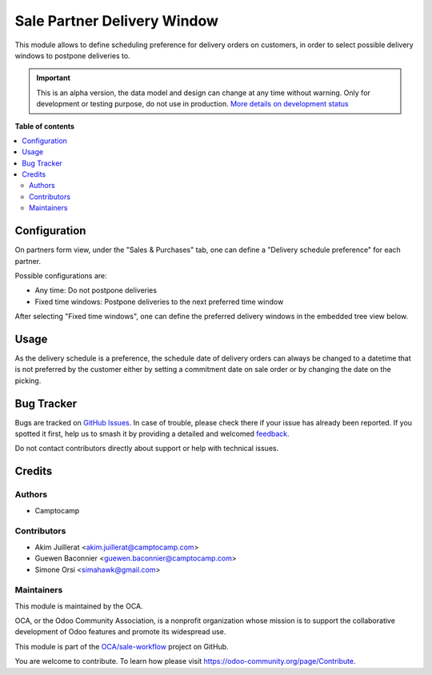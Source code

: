 ============================
Sale Partner Delivery Window
============================

.. 
   !!!!!!!!!!!!!!!!!!!!!!!!!!!!!!!!!!!!!!!!!!!!!!!!!!!!
   !! This file is generated by oca-gen-addon-readme !!
   !! changes will be overwritten.                   !!
   !!!!!!!!!!!!!!!!!!!!!!!!!!!!!!!!!!!!!!!!!!!!!!!!!!!!
   !! source digest: sha256:cf58fe43e1177f99d7fa41e396e61ba0fbf1fb72d1739089510815fd63c22a23
   !!!!!!!!!!!!!!!!!!!!!!!!!!!!!!!!!!!!!!!!!!!!!!!!!!!!

.. |badge1| image:: https://img.shields.io/badge/maturity-Alpha-red.png
    :target: https://odoo-community.org/page/development-status
    :alt: Alpha
.. |badge2| image:: https://img.shields.io/badge/licence-AGPL--3-blue.png
    :target: http://www.gnu.org/licenses/agpl-3.0-standalone.html
    :alt: License: AGPL-3
.. |badge3| image:: https://img.shields.io/badge/github-OCA%2Fsale--workflow-lightgray.png?logo=github
    :target: https://github.com/OCA/sale-workflow/tree/13.0/sale_partner_delivery_window
    :alt: OCA/sale-workflow
.. |badge4| image:: https://img.shields.io/badge/weblate-Translate%20me-F47D42.png
    :target: https://translation.odoo-community.org/projects/sale-workflow-13-0/sale-workflow-13-0-sale_partner_delivery_window
    :alt: Translate me on Weblate
.. |badge5| image:: https://img.shields.io/badge/runboat-Try%20me-875A7B.png
    :target: https://runboat.odoo-community.org/builds?repo=OCA/sale-workflow&target_branch=13.0
    :alt: Try me on Runboat

|badge1| |badge2| |badge3| |badge4| |badge5|

This module allows to define scheduling preference for delivery orders on
customers, in order to select possible delivery windows to postpone deliveries to.

.. IMPORTANT::
   This is an alpha version, the data model and design can change at any time without warning.
   Only for development or testing purpose, do not use in production.
   `More details on development status <https://odoo-community.org/page/development-status>`_

**Table of contents**

.. contents::
   :local:

Configuration
=============

On partners form view, under the "Sales & Purchases" tab, one can define a
"Delivery schedule preference" for each partner.

Possible configurations are:

* Any time: Do not postpone deliveries
* Fixed time windows: Postpone deliveries to the next preferred time window

After selecting "Fixed time windows", one can define the preferred delivery
windows in the embedded tree view below.

Usage
=====

As the delivery schedule is a preference, the schedule date of delivery orders
can always be changed to a datetime that is not preferred by the customer either
by setting a commitment date on sale order or by changing the date on the
picking.

Bug Tracker
===========

Bugs are tracked on `GitHub Issues <https://github.com/OCA/sale-workflow/issues>`_.
In case of trouble, please check there if your issue has already been reported.
If you spotted it first, help us to smash it by providing a detailed and welcomed
`feedback <https://github.com/OCA/sale-workflow/issues/new?body=module:%20sale_partner_delivery_window%0Aversion:%2013.0%0A%0A**Steps%20to%20reproduce**%0A-%20...%0A%0A**Current%20behavior**%0A%0A**Expected%20behavior**>`_.

Do not contact contributors directly about support or help with technical issues.

Credits
=======

Authors
~~~~~~~

* Camptocamp

Contributors
~~~~~~~~~~~~

* Akim Juillerat <akim.juillerat@camptocamp.com>
* Guewen Baconnier <guewen.baconnier@camptocamp.com>
* Simone Orsi <simahawk@gmail.com>

Maintainers
~~~~~~~~~~~

This module is maintained by the OCA.

.. image:: https://odoo-community.org/logo.png
   :alt: Odoo Community Association
   :target: https://odoo-community.org

OCA, or the Odoo Community Association, is a nonprofit organization whose
mission is to support the collaborative development of Odoo features and
promote its widespread use.

This module is part of the `OCA/sale-workflow <https://github.com/OCA/sale-workflow/tree/13.0/sale_partner_delivery_window>`_ project on GitHub.

You are welcome to contribute. To learn how please visit https://odoo-community.org/page/Contribute.
